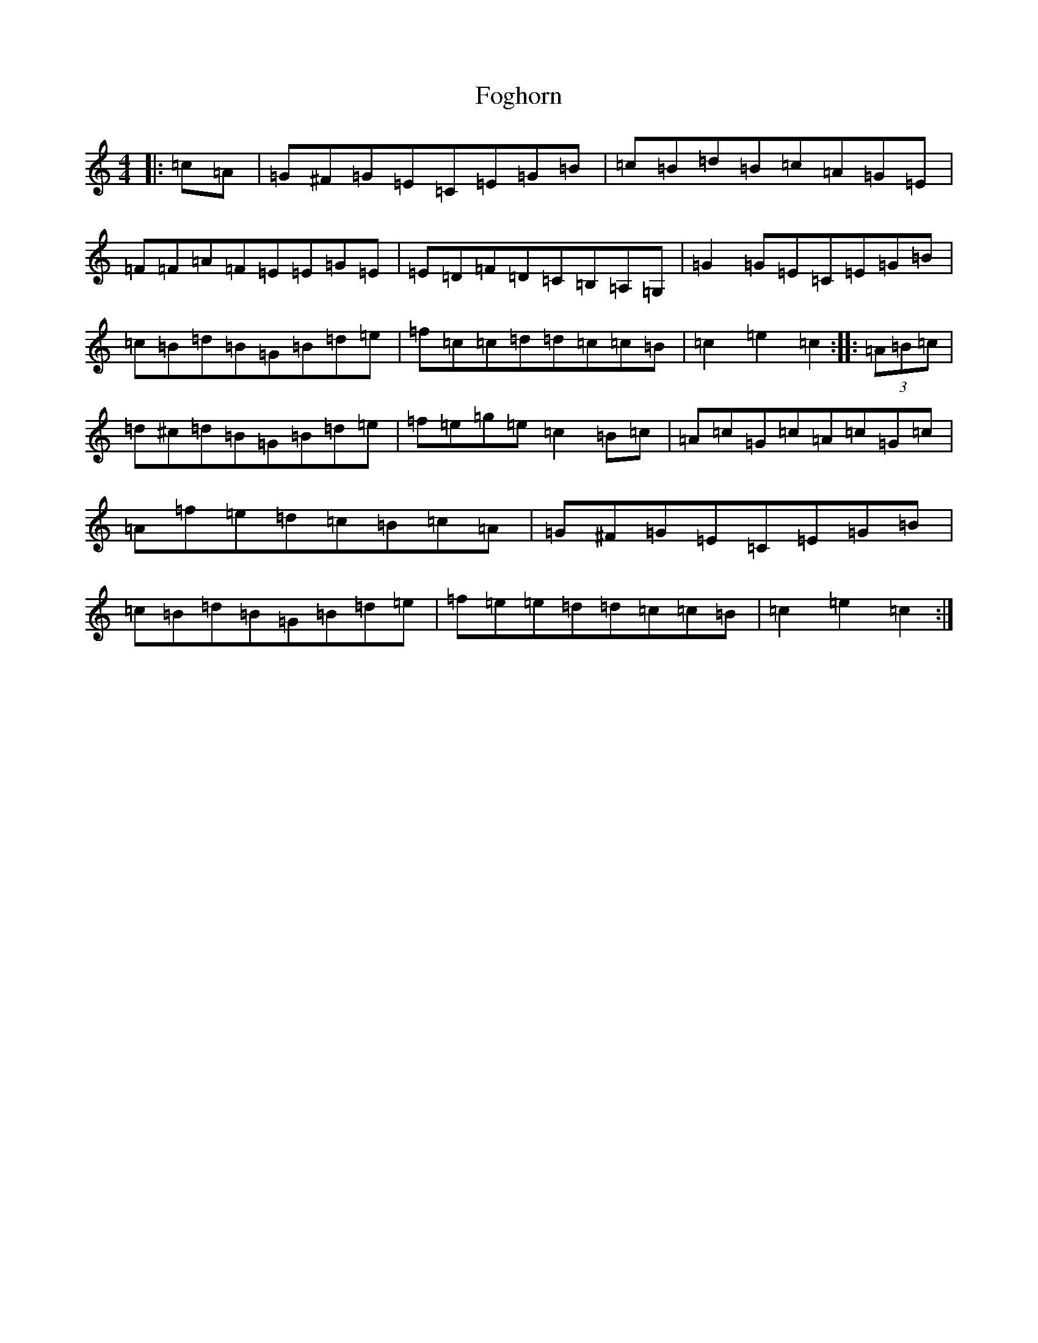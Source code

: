 X: 7783
T: Foghorn
S: https://thesession.org/tunes/1893#setting1893
R: hornpipe
M:4/4
L:1/8
K: C Major
|:=c=A|=G^F=G=E=C=E=G=B|=c=B=d=B=c=A=G=E|=F=F=A=F=E=E=G=E|=E=D=F=D=C=B,=A,=G,|=G2=G=E=C=E=G=B|=c=B=d=B=G=B=d=e|=f=c=c=d=d=c=c=B|=c2=e2=c2:||:(3=A=B=c|=d^c=d=B=G=B=d=e|=f=e=g=e=c2=B=c|=A=c=G=c=A=c=G=c|=A=f=e=d=c=B=c=A|=G^F=G=E=C=E=G=B|=c=B=d=B=G=B=d=e|=f=e=e=d=d=c=c=B|=c2=e2=c2:|